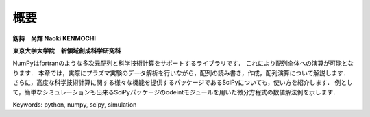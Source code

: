 概要
=======================

**釼持　尚輝 Naoki KENMOCHI**

**東京大学大学院　新領域創成科学研究科**

NumPyはfortranのような多次元配列と科学技術計算をサポートするライブラリです．
これにより配列全体への演算が可能となります．
本章では，実際にプラズマ実験のデータ解析を行いながら，配列の読み書き，作成，配列演算について解説します．
さらに，高度な科学技術計算に関する様々な機能を提供するパッケージであるSciPyについても，使い方を紹介します．
例として，簡単なシミュレーションも出来るSciPyパッケージのodeintモジュールを用いた微分方程式の数値解法例を示します．

.. 本章では，配列の作成と廃棄，配列演算について解説するとともに，実験解析で用いられるsignal processing toolboxを用いたFFT解析や簡単なシミュレーションもできるintegration toolboxを用いた微分方程式の数値解法例を紹介します．

Keywords: python, numpy, scipy, simulation
